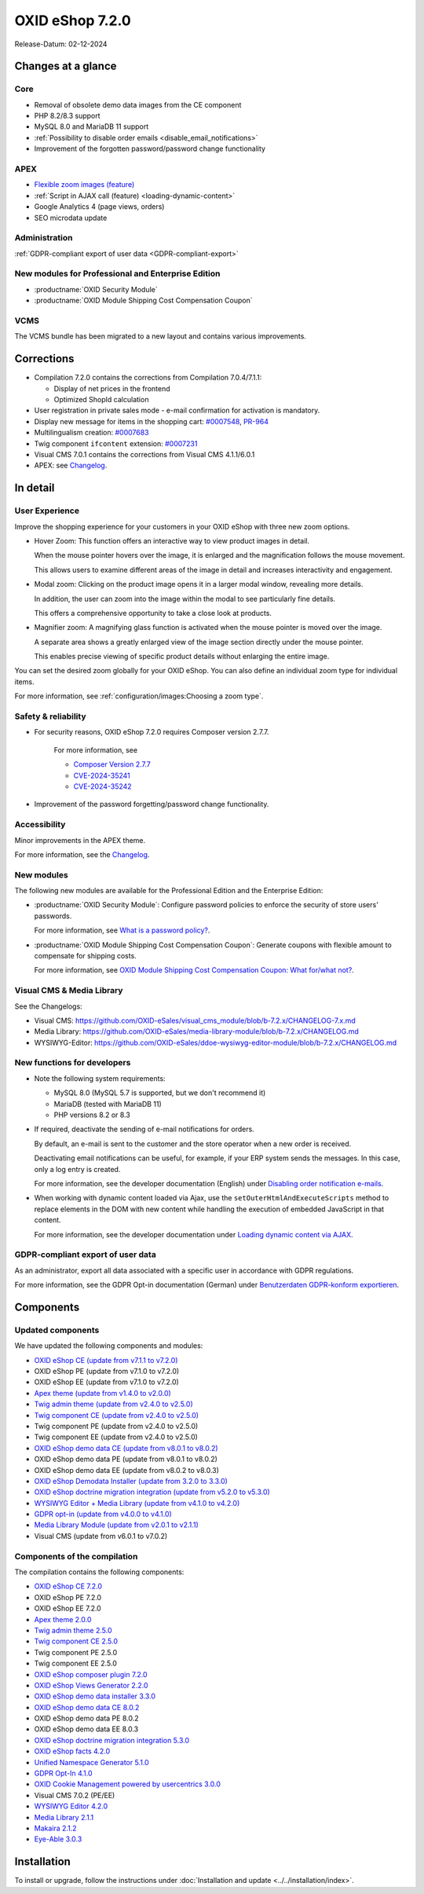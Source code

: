 OXID eShop 7.2.0
================

Release-Datum: 02-12-2024

Changes at a glance
-------------------

Core
^^^^
* Removal of obsolete demo data images from the CE component
* PHP 8.2/8.3 support
* MySQL 8.0 and MariaDB 11 support
* :ref:`Possibility to disable order emails <disable_email_notifications>`
* Improvement of the forgotten password/password change functionality

APEX
^^^^

* `Flexible zoom images (feature) <https://docs.oxid-esales.com/eshop/en/7.2/releases/releases-72/oxid-eshop-720.html#user-experience>`_
* :ref:`Script in AJAX call (feature) <loading-dynamic-content>`
* Google Analytics 4 (page views, orders)
* SEO microdata update

Administration
^^^^^^^^^^^^^^

:ref:`GDPR-compliant export of user data <GDPR-compliant-export>`

New modules for Professional and Enterprise Edition
^^^^^^^^^^^^^^^^^^^^^^^^^^^^^^^^^^^^^^^^^^^^^^^^^^^

* :productname:`OXID Security Module`
* :productname:`OXID Module Shipping Cost Compensation Coupon`

VCMS
^^^^

The VCMS bundle has been migrated to a new layout and contains various improvements.

Corrections
-----------

* Compilation 7.2.0 contains the corrections from Compilation 7.0.4/7.1.1:

  * Display of net prices in the frontend
  * Optimized ShopId calculation

* User registration in private sales mode - e-mail confirmation for activation is mandatory.
* Display new message for items in the shopping cart: `#0007548 <https://bugs.oxid-esales.com/view.php?id=7548>`_, `PR-964 <https://github.com/OXID-eSales/oxideshop_ce/pull/964>`_
* Multilingualism creation: `#0007683 <https://bugs.oxid-esales.com/view.php?id=7683>`_
* Twig component ``ifcontent`` extension: `#0007231 <https://bugs.oxid-esales.com/view.php?id=7231>`_
* Visual CMS 7.0.1 contains the corrections from Visual CMS 4.1.1/6.0.1
* APEX: see `Changelog <https://github.com/OXID-eSales/oxideshop_ce/blob/b-7.2.x/CHANGELOG-7.2.md>`_.

In detail
---------

User Experience
^^^^^^^^^^^^^^^

Improve the shopping experience for your customers in your OXID eShop with three new zoom options.

* Hover Zoom: This function offers an interactive way to view product images in detail.

  When the mouse pointer hovers over the image, it is enlarged and the magnification follows the mouse movement.

  This allows users to examine different areas of the image in detail and increases interactivity and engagement.

* Modal zoom: Clicking on the product image opens it in a larger modal window, revealing more details.

  In addition, the user can zoom into the image within the modal to see particularly fine details.

  This offers a comprehensive opportunity to take a close look at products.

* Magnifier zoom: A magnifying glass function is activated when the mouse pointer is moved over the image.

  A separate area shows a greatly enlarged view of the image section directly under the mouse pointer.

  This enables precise viewing of specific product details without enlarging the entire image.


You can set the desired zoom globally for your OXID eShop. You can also define an individual zoom type for individual items.

For more information, see :ref:`configuration/images:Choosing a zoom type`.

Safety & reliability
^^^^^^^^^^^^^^^^^^^^

* For security reasons, OXID eShop 7.2.0 requires Composer version 2.7.7.

   For more information, see

   * `Composer Version 2.7.7 <https://github.com/composer/composer/releases/tag/2.7.7>`_
   * `CVE-2024-35241 <https://github.com/advisories/GHSA-47f6-5gq3-vx9c>`_
   * `CVE-2024-35242 <https://github.com/advisories/GHSA-v9qv-c7wm-wgmf>`_

* Improvement of the password forgetting/password change functionality.

Accessibility
^^^^^^^^^^^^^

Minor improvements in the APEX theme.

For more information, see the `Changelog <https://github.com/OXID-eSales/oxideshop_ce/blob/b-7.2.x/CHANGELOG-7.2.md>`_.

New modules
^^^^^^^^^^^

The following new modules are available for the Professional Edition and the Enterprise Edition:

* :productname:`OXID Security Module`: Configure password policies to enforce the security of store users' passwords.

  For more information, see `What is a password policy? <https://docs.oxid-esales.com/modules/security/en/1.0/introduction.html#what-is-a-password-policy>`_.

* :productname:`OXID Module Shipping Cost Compensation Coupon`: Generate coupons with flexible amount to compensate for shipping costs.

  For more information, see `OXID Module Shipping Cost Compensation Coupon: What for/what not? <https://docs.oxid-esales.com/modules/freeshipping-coupons/en/1.0/introduction.html>`_.

Visual CMS & Media Library
^^^^^^^^^^^^^^^^^^^^^^^^^^

See the Changelogs:

* Visual CMS: https://github.com/OXID-eSales/visual_cms_module/blob/b-7.2.x/CHANGELOG-7.x.md
* Media Library: https://github.com/OXID-eSales/media-library-module/blob/b-7.2.x/CHANGELOG.md
* WYSIWYG-Editor: https://github.com/OXID-eSales/ddoe-wysiwyg-editor-module/blob/b-7.2.x/CHANGELOG.md

New functions for developers
^^^^^^^^^^^^^^^^^^^^^^^^^^^^

* Note the following system requirements:

  * MySQL 8.0 (MySQL 5.7 is supported, but we don't recommend it)
  * MariaDB (tested with MariaDB 11)
  * PHP versions 8.2 or 8.3

  .. _Disable_email_notifications:

* If required, deactivate the sending of e-mail notifications for orders.

  By default, an e-mail is sent to the customer and the store operator when a new order is received.

  Deactivating email notifications can be useful, for example, if your ERP system sends the messages. In this case, only a log entry is created.

  For more information, see the developer documentation (English) under `Disabling order notification e-mails <https://docs.oxid-esales.com/developer/en/7.2/development/modules_components_themes/project/parameters.html#disabling-order-notification-e-mails>`_.

  .. _loading-dynamic-content:

* When working with dynamic content loaded via Ajax, use the ``setOuterHtmlAndExecuteScripts`` method to replace elements in the DOM with new content while handling the execution of embedded JavaScript in that content.

  For more information, see the developer documentation under `Loading dynamic content via AJAX <https://docs.oxid-esales.com/developer/en/7.2/development/modules_components_themes/theme/twig/loading-dynamic-content.html>`_.


.. _GDPR-compliant-export:

GDPR-compliant export of user data
^^^^^^^^^^^^^^^^^^^^^^^^^^^^^^^^^^

As an administrator, export all data associated with a specific user in accordance with GDPR regulations.

For more information, see the GDPR Opt-in documentation (German) under `Benutzerdaten GDPR-konform exportieren <https://docs.oxid-esales.com/modules/gdpr-optin/de/latest/funktionsbeschreibung.html#benutzerdaten-gdpr-konform-exportieren>`_.


Components
----------

Updated components
^^^^^^^^^^^^^^^^^^

We have updated the following components and modules:

* `OXID eShop CE (update from v7.1.1 to v7.2.0) <https://github.com/OXID-eSales/oxideshop_ce/blob/v7.2.0/CHANGELOG-7.2.md>`_
* OXID eShop PE (update from v7.1.0 to v7.2.0)
* OXID eShop EE (update from v7.1.0 to v7.2.0)
* `Apex theme (update from v1.4.0 to v2.0.0) <https://github.com/OXID-eSales/apex-theme/blob/v2.0.0/CHANGELOG-2.x.md#v200---2024-10-14>`_
* `Twig admin theme (update from v2.4.0 to v2.5.0) <https://github.com/OXID-eSales/twig-admin-theme/blob/v2.5.0/CHANGELOG-2.x.md>`_
* `Twig component CE (update from v2.4.0 to v2.5.0) <https://github.com/OXID-eSales/twig-component/blob/v2.5.0/CHANGELOG-2.x.md>`_
* Twig component PE (update from v2.4.0 to v2.5.0)
* Twig component EE (update from v2.4.0 to v2.5.0)
* `OXID eShop demo data CE (update from v8.0.1 to v8.0.2) <https://github.com/OXID-eSales/oxideshop_demodata_ce/blob/v8.0.1/CHANGELOG.md>`_
* OXID eShop demo data PE (update from v8.0.1 to v8.0.2)
* OXID eShop demo data EE (update from v8.0.2 to v8.0.3)
* `OXID eShop Demodata Installer (update from 3.2.0 to 3.3.0) <https://github.com/OXID-eSales/oxideshop-demodata-installer/blob/v3.3.0/CHANGELOG-3.x.md>`_
* `OXID eShop doctrine migration integration (update from v5.2.0 to v5.3.0) <https://github.com/OXID-eSales/oxideshop-doctrine-migration-wrapper/blob/v5.3.0/CHANGELOG-5.x.md>`_
* `WYSIWYG Editor + Media Library (update from v4.1.0 to v4.2.0) <https://github.com/OXID-eSales/ddoe-wysiwyg-editor-module/blob/v4.2.0/CHANGELOG.md>`_
* `GDPR opt-in (update from v4.0.0 to v4.1.0) <https://github.com/OXID-eSales/gdpr-optin-module/blob/v4.1.0/CHANGELOG.md#v410---2024-10-14>`_
* `Media Library Module (update from v2.0.1 to v2.1.1) <https://github.com/OXID-eSales/media-library-module/blob/v2.1.1/CHANGELOG.md>`_
* Visual CMS (update from v6.0.1 to v7.0.2)

Components of the compilation
^^^^^^^^^^^^^^^^^^^^^^^^^^^^^

The compilation contains the following components:

* `OXID eShop CE 7.2.0 <https://github.com/OXID-eSales/oxideshop_ce/blob/v7.2.0/CHANGELOG-7.2.md>`_
* OXID eShop PE 7.2.0
* OXID eShop EE 7.2.0

* `Apex theme 2.0.0 <https://github.com/OXID-eSales/apex-theme/blob/v2.0.0/CHANGELOG-2.x.md>`_

* `Twig admin theme 2.5.0 <https://github.com/OXID-eSales/twig-admin-theme/blob/v2.5.0/CHANGELOG-2.x.md>`_
* `Twig component CE 2.5.0 <https://github.com/OXID-eSales/twig-component/blob/v2.5.0/CHANGELOG-2.x.md>`_
* Twig component PE 2.5.0
* Twig component EE 2.5.0

* `OXID eShop composer plugin 7.2.0 <https://github.com/OXID-eSales/oxideshop_composer_plugin/blob/v7.2.0/CHANGELOG-7.x.md>`_
* `OXID eShop Views Generator 2.2.0 <https://github.com/OXID-eSales/oxideshop-db-views-generator/blob/v2.2.0/CHANGELOG.md>`_
* `OXID eShop demo data installer 3.3.0 <https://github.com/OXID-eSales/oxideshop-demodata-installer/blob/v3.3.0/CHANGELOG-3.x.md>`_

* `OXID eShop demo data CE 8.0.2 <https://github.com/OXID-eSales/oxideshop_demodata_ce/blob/v8.0.2/CHANGELOG.md>`_
* OXID eShop demo data PE 8.0.2
* OXID eShop demo data EE 8.0.3

* `OXID eShop doctrine migration integration 5.3.0 <https://github.com/OXID-eSales/oxideshop-doctrine-migration-wrapper/blob/v5.3.0/CHANGELOG-5.x.md>`_
* `OXID eShop facts 4.2.0 <https://github.com/OXID-eSales/oxideshop-facts/blob/v4.2.0/CHANGELOG-4.x.md>`_
* `Unified Namespace Generator 5.1.0 <https://github.com/OXID-eSales/oxideshop-unified-namespace-generator/blob/v5.1.0/CHANGELOG.md>`_

* `GDPR Opt-In 4.1.0 <https://github.com/OXID-eSales/gdpr-optin-module/blob/v4.1.0/CHANGELOG.md>`_
* `OXID Cookie Management powered by usercentrics 3.0.0 <https://github.com/OXID-eSales/usercentrics/blob/v3.0.0/CHANGELOG.md>`_
* Visual CMS 7.0.2 (PE/EE)

* `WYSIWYG Editor 4.2.0 <https://github.com/OXID-eSales/ddoe-wysiwyg-editor-module/blob/v4.2.0/CHANGELOG.md>`_
* `Media Library 2.1.1 <https://github.com/OXID-eSales/media-library-module/blob/v2.1.1/CHANGELOG.md>`_
* `Makaira 2.1.2 <https://github.com/MakairaIO/oxid-connect-essential/blob/2.1.2/CHANGELOG.md>`_
* `Eye-Able 3.0.3 <https://github.com/Tobias-Eye-Able/eye-able-oxid-module/blob/v3.0.3/CHANGELOG.md>`_


Installation
------------

To install or upgrade, follow the instructions under :doc:`Installation and update <../../installation/index>`.

.. Intern: , Status:
